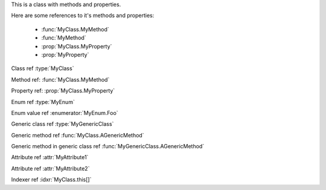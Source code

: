 .. default-domain:: cs

.. namespace:: MyNamespace

.. class:: MyClass

   .. inherits:: System.Collections.Generic.IList<string>
   .. inherits:: System.IDisposable

   This is a class with methods and properties.

   Here are some references to it's methods and properties:

       * :func:`MyClass.MyMethod`
       * :func:`MyMethod`
       * :prop:`MyClass.MyProperty`
       * :prop:`MyProperty`

   .. function:: MyClass (string a, int b = 1, float c = 2.3)

      A constructor for the class.

   .. function:: void MyMethod (string arg)

      A method with a single argument.

      And a reference back to the containing class :type:`MyClass`

   .. function:: void MyMethodDefaultArg (string arg = "foo")

      A method with a default argument value.

   .. function:: void MyMethodDefaultArgs (int x, bool y = true, List<string> arg = [ "foo", "bar", "baz" ], bool z = false)

      A method with default argument values.

   .. function:: void MyMethodNoArgs ()

      A method with no arguments.

   .. function:: void MyMethodTemplatedArg (System.Collections.Generic.IDictionary<string,int> arg)

      A method with a templated argument.

   .. function:: MyClass MyMethodClass (MyClass arg)

      A method with a class as the parameter and return types.

   .. function:: MyEnum MyMethodEnum (MyEnum arg)

      A method with an enum as the parameter and return types.

   .. function:: static int MyStaticMethod (int arg)

      A static method.

   .. function:: int MyMethodHasParamModifiers(ref int arg0, params int[] arg1)

      A method with a parameter modifier.

   .. function:: public static MyMethodHasMultiModifiers()

      A method with multiple method modifiers.

   .. property:: string MyProperty { get; set; }

      A read/write property.

   .. property:: string MyReadOnlyProperty { get; }

      A read only property.

   .. property:: string MyWriteOnlyProperty { set; }

      A write only property.

   .. property:: static string MyStaticProperty { get; set; }

      A static property.

   .. property:: MyClass MyClassProperty { get; set; }

      A read/write property with a class type.

   .. property:: MyEnum MyEnumProperty { get; set; }

      A read/write property with an enum type.

   .. property:: System.Collections.Generic.List<string> ListProperty { get; set; }

   .. property:: System.Collections.Generic.IList<string> IListProperty { get; set; }

   .. property:: System.Collections.Generic.List<System.Collections.Generic.List<string>> ListProperty { get; set; }

   .. property:: System.Collections.Generic.IList<System.Collections.Generic.IList<string>> IListProperty { get; set; }

   .. property:: System.Collections.Generic.IList<System.Collections.Generic.Dictionary<string,System.Collections.Generic.List<string>>> ListProperty { get; set; }

   .. property:: System.Collections.Generic.IList<System.Collections.Generic.IDictionary<string,System.Collections.Generic.IList<string>>> IListProperty { get; set; }

   .. property:: byte ByteProperty { get; set; }

   .. property:: byte[] ByteArrayProperty { get; set; }

   .. indexer:: string this[int i] { get; set; }

   .. indexer:: string this[int i] { get; }

   .. indexer:: virtual string this[int i] { get; set; }

   .. indexer:: string this[int i, MyClass j] { get; set; }

   .. function:: T AGenericMethod<T> (int x)

   .. property:: System.Tuple<int,string> ATupleProperty { get; set; }

.. enum:: MyEnum

   This is an enum.

   .. enumerator:: Foo

      An enumerator value.

   .. enumerator:: Bar
   .. enumerator:: Baz

.. class:: MyGenericClass<T>

   .. function:: void AMethod()

   .. function:: T AGenericMethod<T> (int x)

.. attribute:: MyAttribute1

   An attribute.

.. attribute:: MyAttribute2 (string param1, int param2)

   Another attribute.

Class ref :type:`MyClass`

Method ref: :func:`MyClass.MyMethod`

Property ref: :prop:`MyClass.MyProperty`

Enum ref :type:`MyEnum`

Enum value ref :enumerator:`MyEnum.Foo`

Generic class ref :type:`MyGenericClass`

Generic method ref :func:`MyClass.AGenericMethod`

Generic method in generic class ref :func:`MyGenericClass.AGenericMethod`

Attribute ref :attr:`MyAttribute1`

Attribute ref :attr:`MyAttribute2`

Indexer ref :idxr:`MyClass.this[]`
